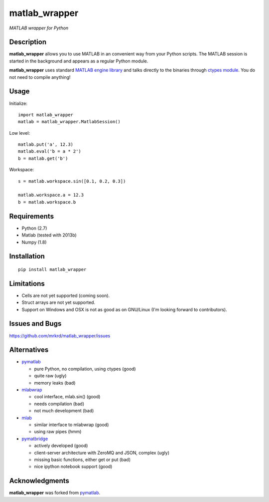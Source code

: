 matlab_wrapper
==============

*MATLAB wrapper for Python*


Description
-----------

**matlab_wrapper** allows you to use MATLAB in an convenient way from
your Python scripts.  The MATLAB session is started in the background
and appears as a regular Python module.

**matlab_wrapper** uses standard `MATLAB engine library`_ and talks
directly to the binaries through `ctypes module`_.  You do not need to
compile anything!


.. _`MATLAB engine library`: http://www.mathworks.com/help/matlab/matlab_external/introducing-matlab-engine.html
.. _`ctypes module`: https://docs.python.org/2/library/ctypes.html


Usage
-----

Initialize::

  import matlab_wrapper
  matlab = matlab_wrapper.MatlabSession()


Low level::

  matlab.put('a', 12.3)
  matlab.eval('b = a * 2')
  b = matlab.get('b')


Workspace::

  s = matlab.workspace.sin([0.1, 0.2, 0.3])

  matlab.workspace.a = 12.3
  b = matlab.workspace.b



Requirements
------------

- Python (2.7)
- Matlab (tested with 2013b)
- Numpy (1.8)



Installation
------------

::

   pip install matlab_wrapper



Limitations
-----------

- Cells are not yet supported (coming soon).
- Struct arrays are not yet supported.
- Support on Windows and OSX is not as good as on GNU/Linux (I'm
  looking forward to contributors).



Issues and Bugs
---------------

https://github.com/mrkrd/matlab_wrapper/issues



Alternatives
------------

- pymatlab_

  - pure Python, no compilation, using ctypes (good)
  - quite raw (ugly)
  - memory leaks (bad)

- mlabwrap_

  - cool interface, mlab.sin() (good)
  - needs compilation (bad)
  - not much development (bad)

- mlab_

  - similar interface to mlabwrap (good)
  - using raw pipes (hmm)

- pymatbridge_

  - actively developed (good)
  - client-server architecture with ZeroMQ and JSON, complex (ugly)
  - missing basic functions, either get or put (bad)
  - nice ipython notebook support (good)


.. _mlabwrap: http://mlabwrap.sourceforge.net/
.. _mlab: https://github.com/ewiger/mlab
.. _pymatbridge: https://github.com/arokem/python-matlab-bridge


Acknowledgments
---------------

**matlab_wrapper** was forked from pymatlab_.

.. _pymatlab: http://pymatlab.sourceforge.net/
